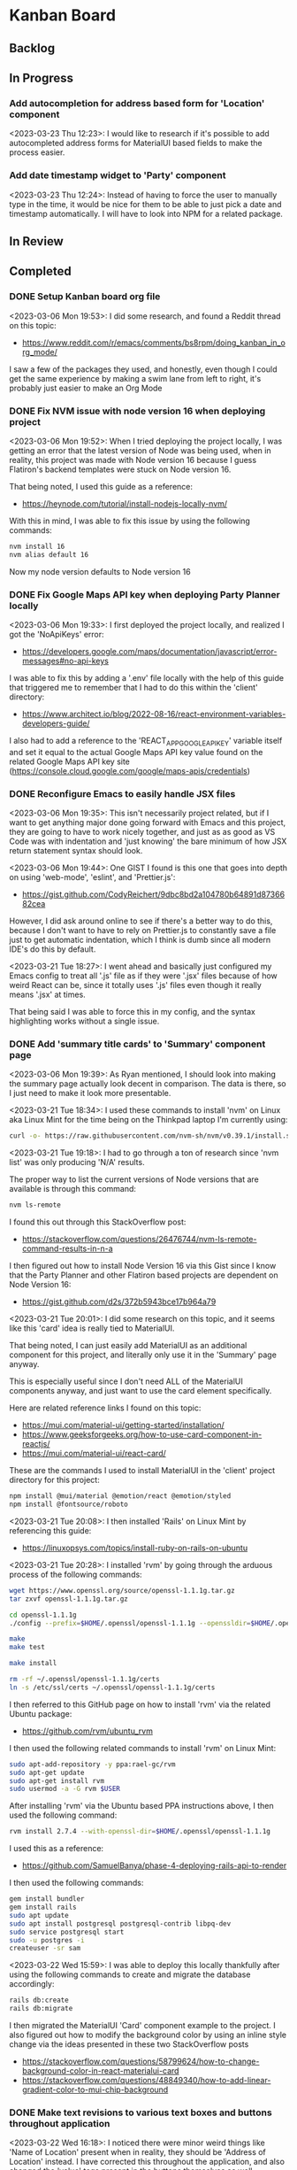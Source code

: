 * Kanban Board
** Backlog
** In Progress
*** Add autocompletion for address based form for 'Location' component
<2023-03-23 Thu 12:23>: I would like to research if it's possible to add autocompleted address forms for MaterialUI based fields to make the process easier.
*** Add date timestamp widget to 'Party' component
<2023-03-23 Thu 12:24>: Instead of having to force the user to manually type in the time, it would be nice for them to be able to just pick a date and timestamp automatically. I will have to look into NPM for a related package.
** In Review
** Completed
*** DONE Setup Kanban board org file
<2023-03-06 Mon 19:53>: I did some research, and found a Reddit thread on this topic:
- https://www.reddit.com/r/emacs/comments/bs8rpm/doing_kanban_in_org_mode/

I saw a few of the packages they used, and honestly, even though I could get the same experience by making a swim lane from left to right, it's probably just easier to make an Org Mode
*** DONE Fix NVM issue with node version 16 when deploying project
<2023-03-06 Mon 19:52>: When I tried deploying the project locally, I was getting an error that the latest version of Node was being used, when in reality, this project was made with Node version 16 because I guess Flatiron's backend templates were stuck on Node version 16.

That being noted, I used this guide as a reference:
- https://heynode.com/tutorial/install-nodejs-locally-nvm/

With this in mind, I was able to fix this issue by using the following commands:
#+begin_src bash
nvm install 16
nvm alias default 16
#+end_src

Now my node version defaults to Node version 16

*** DONE Fix Google Maps API key when deploying Party Planner locally
<2023-03-06 Mon 19:33>: I first deployed the project locally, and realized I got the 'NoApiKeys' error:
- https://developers.google.com/maps/documentation/javascript/error-messages#no-api-keys

I was able to fix this by adding a '.env' file locally with the help of this guide that triggered me to remember that I had to do this within the 'client' directory:
- https://www.architect.io/blog/2022-08-16/react-environment-variables-developers-guide/

I also had to add a reference to the 'REACT_APP_GOOGLE_API_KEY' variable itself and set it equal to the actual Google Maps API key value found on the related Google Maps API key site (https://console.cloud.google.com/google/maps-apis/credentials)
*** DONE Reconfigure Emacs to easily handle JSX files
<2023-03-06 Mon 19:35>: This isn't necessarily project related, but if I want to get anything major done going forward with Emacs and this project, they are going to have to work nicely together, and just as as good as VS Code was with indentation and 'just knowing' the bare minimum of how JSX return statement syntax should look.

<2023-03-06 Mon 19:44>: One GIST I found is this one that goes into depth on using 'web-mode', 'eslint', and 'Prettier.js':
- https://gist.github.com/CodyReichert/9dbc8bd2a104780b64891d8736682cea

However, I did ask around online to see if there's a better way to do this, because I don't want to have to rely on Prettier.js to constantly save a file just to get automatic indentation, which I think is dumb since all modern IDE's do this by default.

<2023-03-21 Tue 18:27>: I went ahead and basically just configured my Emacs config to treat all '.js' file as if they were '.jsx' files because of how weird React can be, since it totally uses '.js' files even though it really means '.jsx' at times.

That being said I was able to force this in my config, and the syntax highlighting works without a single issue.
*** DONE Add 'summary title cards' to 'Summary' component page
<2023-03-06 Mon 19:39>: As Ryan mentioned, I should look into making the summary page actually look decent in comparison. The data is there, so I just need to make it look more presentable.

<2023-03-21 Tue 18:34>: I used these commands to install 'nvm' on Linux aka Linux Mint for the time being on the Thinkpad laptop I'm currently using:
#+begin_src bash
curl -o- https://raw.githubusercontent.com/nvm-sh/nvm/v0.39.1/install.sh | bash
#+end_src

<2023-03-21 Tue 19:18>: I had to go through a ton of research since 'nvm list' was only producing 'N/A' results.

The proper way to list the current versions of Node versions that are available is through this command:
#+begin_src bash
nvm ls-remote
#+end_src

I found this out through this StackOverflow post:
- https://stackoverflow.com/questions/26476744/nvm-ls-remote-command-results-in-n-a

I then figured out how to install Node Version 16 via this Gist since I know that the Party Planner and other Flatiron based projects are dependent on Node Version 16:
- https://gist.github.com/d2s/372b5943bce17b964a79

<2023-03-21 Tue 20:01>: I did some research on this topic, and it seems like this 'card' idea is really tied to MaterialUI.

That being noted, I can just easily add MaterialUI as an additional component for this project, and literally only use it in the 'Summary' page anyway.

This is especially useful since I don't need ALL of the MaterialUI components anyway, and just want to use the card element specifically.

Here are related reference links I found on this topic:
- https://mui.com/material-ui/getting-started/installation/
- https://www.geeksforgeeks.org/how-to-use-card-component-in-reactjs/
- https://mui.com/material-ui/react-card/

These are the commands I used to install MaterialUI in the 'client' project directory for this project:
#+begin_src bash
npm install @mui/material @emotion/react @emotion/styled
npm install @fontsource/roboto
#+end_src

<2023-03-21 Tue 20:08>: I then installed 'Rails' on Linux Mint by referencing this guide:
- https://linuxopsys.com/topics/install-ruby-on-rails-on-ubuntu

<2023-03-21 Tue 20:28>: I installed 'rvm' by going through the arduous process of the following commands:
#+begin_src bash
wget https://www.openssl.org/source/openssl-1.1.1g.tar.gz
tar zxvf openssl-1.1.1g.tar.gz

cd openssl-1.1.1g
./config --prefix=$HOME/.openssl/openssl-1.1.1g --openssldir=$HOME/.openssl/openssl-1.1.1g

make
make test

make install

rm -rf ~/.openssl/openssl-1.1.1g/certs
ln -s /etc/ssl/certs ~/.openssl/openssl-1.1.1g/certs
#+end_src

I then referred to this GitHub page on how to install 'rvm' via the related Ubuntu package:
- https://github.com/rvm/ubuntu_rvm

I then used the following related commands to install 'rvm' on Linux Mint:
#+begin_src bash
sudo apt-add-repository -y ppa:rael-gc/rvm
sudo apt-get update
sudo apt-get install rvm
sudo usermod -a -G rvm $USER
#+end_src

After installing 'rvm' via the Ubuntu based PPA instructions above, I then used the following command:
#+begin_src bash
rvm install 2.7.4 --with-openssl-dir=$HOME/.openssl/openssl-1.1.1g
#+end_src

I used this as a reference:
- https://github.com/SamuelBanya/phase-4-deploying-rails-api-to-render

I then used the following commands:
#+begin_src bash
gem install bundler
gem install rails
sudo apt update
sudo apt install postgresql postgresql-contrib libpq-dev
sudo service postgresql start
sudo -u postgres -i
createuser -sr sam
#+end_src

<2023-03-22 Wed 15:59>: I was able to deploy this locally thankfully after using the following commands to create and migrate the database accordingly:
#+begin_src bash
rails db:create
rails db:migrate
#+end_src

I then migrated the MaterialUI 'Card' component example to the project. I also figured out how to modify the background color by using an inline style change via the ideas presented in these two StackOverflow posts
- https://stackoverflow.com/questions/58799624/how-to-change-background-color-in-react-materialui-card
- https://stackoverflow.com/questions/48849340/how-to-add-linear-gradient-color-to-mui-chip-background
*** DONE Make text revisions to various text boxes and buttons throughout application
<2023-03-22 Wed 16:18>: I noticed there were minor weird things like 'Name of Location' present when in reality, they should be 'Address of Location' instead. I have corrected this throughout the application, and also changed the 'value' tags present in the buttons themselves as well.

Related reference on changing the 'value' tag of a simple 'input' tag:
- https://www.studytonight.com/html-faq/how-to-change-text-of-form-submit-button
*** DONE Add MaterialUI style fields and buttons to existing component pages
<2023-03-23 Thu 12:22>: I am borrowing heavily from this project I already did, more specifically this section of the project as it contains very similar ideas that I could just use to swap out with MaterialUI style fields
- https://github.com/SamuelBanya/SmoothMoves-Frontend/blob/main/src/components/moveComponents/CreateMoveForm.js

<2023-03-23 Thu 14:19>: I used these links as references for weird styling issues I encountered:
- StackOverflow reference for how to use 'InputLabelProps' property to force the labels for 'TextField' components to automatically shrink since they're being automatically given values in my application:
- https://stackoverflow.com/questions/68480218/material-ui-textfield-label-does-not-move-up-when-the-value-for-textfield-is-set
- How to use the 'spacing' property for 'Grid' MaterialUI components so that the form components have a bit more space as needed:
- https://stackoverflow.com/questions/60760224/how-to-give-space-in-between-the-fields-in-material-ui
- How to add another 'Grid' item to add an additional space before the 'Button' component in MaterialUI:
- https://stackoverflow.com/questions/63295022/how-to-add-a-new-row-for-grid-item-in-material-ui
